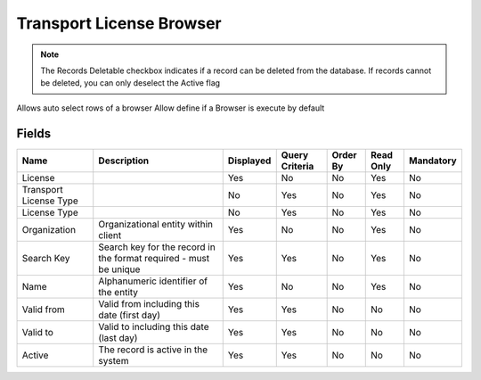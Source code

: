 
.. _functional-guide/smart-browse/transportlicensebrowser:

=========================
Transport License Browser
=========================


.. seealso::
    :ref:`functional-guidewindow-transportlicense`


.. seealso::
    :ref:`functional-guideprocess-dd_transportlicenseselection`


.. note::
    The Records Deletable checkbox indicates if a record can be deleted from the database.  If records cannot be deleted, you can only deselect the Active flag
Allows auto select rows of a browser
Allow define if a Browser is execute by default

Fields
======


======================  =================================================================  =========  ==============  ========  =========  =========
Name                    Description                                                        Displayed  Query Criteria  Order By  Read Only  Mandatory
======================  =================================================================  =========  ==============  ========  =========  =========
License                                                                                    Yes        No              No        Yes        No       
Transport License Type                                                                     No         Yes             No        Yes        No       
License Type                                                                               No         Yes             No        Yes        No       
Organization            Organizational entity within client                                Yes        No              No        Yes        No       
Search Key              Search key for the record in the format required - must be unique  Yes        Yes             No        Yes        No       
Name                    Alphanumeric identifier of the entity                              Yes        No              No        Yes        No       
Valid from              Valid from including this date (first day)                         Yes        Yes             No        No         No       
Valid to                Valid to including this date (last day)                            Yes        Yes             No        No         No       
Active                  The record is active in the system                                 Yes        Yes             No        No         No       
======================  =================================================================  =========  ==============  ========  =========  =========

